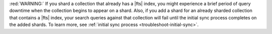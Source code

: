 :red:`WARNING:` If you shard a collection that already has a |fts| index, you might
experience a brief period of query downtime when the collection
begins to appear on a shard. Also, if you add a shard for an already
sharded collection that contains a |fts| index, your search queries
against that collection will fail until the initial sync process
completes on the added shards. To learn more, see :ref:`initial sync process 
<troubleshoot-initial-sync>`. 
